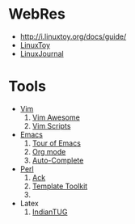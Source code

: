 * WebRes
  - [[http://i.linuxtoy.org/docs/guide/]]
  - [[https://linuxtoy.org][LinuxToy]]
  - [[http://www.linuxjournal.com][LinuxJournal]]
* Tools
   - [[http://www.vim.org][Vim]]
     1. [[http://vimawesome.com][Vim Awesome]]
     2. [[http://vim-scripts.org/vim/scripts.html][Vim Scripts]]
   - [[http://www.gnuemacs.org][Emacs]]
     1. [[http://www.gnu.org/software/emacs/tour/index.html][Tour of Emacs]]
     2. [[http://orgmode.org][Org mode]]
     3. [[https://github.com/auto-complete][Auto-Complete]]
   - [[http://www.perl.org][Perl]]
     1. [[http://beyondgrep.com][Ack]]
     2. [[http://www.template-toolkit.org][Template Toolkit]]
     3. 
   - Latex
     1. [[http://www.tug.org.in/tutorials.html][IndianTUG]]
